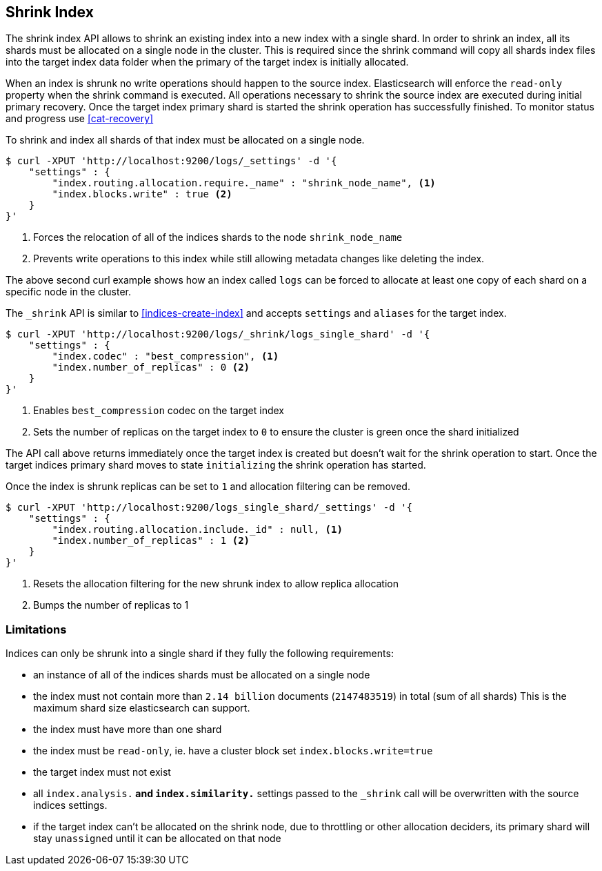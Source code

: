 [[indices-shrink-index]]
== Shrink Index

The shrink index API allows to shrink an existing index into a new index with a single shard.
In order to shrink an index, all its shards must be allocated on a single node in the cluster.
This is required since the shrink command will copy all shards index files into the target index
data folder when the primary of the target index is initially allocated.

When an index is shrunk no write operations should happen to the source index. Elasticsearch will
enforce the `read-only` property when the shrink command is executed. All operations necessary to shrink the
source index are executed during initial primary recovery. Once the target index primary shard is started the
shrink operation has successfully finished. To monitor status and progress use <<cat-recovery>>


To shrink and index all shards of that index must be allocated on a single node.

[source,js]
--------------------------------------------------
$ curl -XPUT 'http://localhost:9200/logs/_settings' -d '{
    "settings" : {
        "index.routing.allocation.require._name" : "shrink_node_name", <1>
        "index.blocks.write" : true <2>
    }
}'
--------------------------------------------------
<1> Forces the relocation of all of the indices shards to the node `shrink_node_name`
<2> Prevents write operations to this index while still allowing metadata changes like deleting the index.

The above second curl example shows how an index called `logs` can be
forced to allocate at least one copy of each shard on a specific node in the cluster.

The `_shrink` API is similar to <<indices-create-index>> and accepts `settings` and `aliases` for the target index.

[source,js]
--------------------------------------------------
$ curl -XPUT 'http://localhost:9200/logs/_shrink/logs_single_shard' -d '{
    "settings" : {
        "index.codec" : "best_compression", <1>
        "index.number_of_replicas" : 0 <2>
    }
}'
--------------------------------------------------
<1> Enables `best_compression` codec on the target index
<2> Sets the number of replicas on the target index to `0` to ensure the cluster is green once the shard initialized

The API call above returns immediately once the target index is created but doesn't wait
for the shrink operation to start. Once the target indices primary shard moves to state `initializing`
the shrink operation has started.

Once the index is shrunk replicas can be set to `1` and allocation filtering can be removed.

[source,js]
--------------------------------------------------
$ curl -XPUT 'http://localhost:9200/logs_single_shard/_settings' -d '{
    "settings" : {
        "index.routing.allocation.include._id" : null, <1>
        "index.number_of_replicas" : 1 <2>
    }
}'
--------------------------------------------------

<1> Resets the allocation filtering for the new shrunk index to allow replica allocation
<2> Bumps the number of replicas to 1



[float]
[[shrink-index-limitations]]
=== Limitations

Indices can only be shrunk into a single shard if they fully the following requirements:

 * an instance of all of the indices shards must be allocated on a single node
 * the index must not contain more than `2.14 billion` documents (`2147483519`) in total (sum of all shards)
  This is the maximum shard size elasticsearch can support.
 * the index must have more than one shard
 * the index must be `read-only`, ie. have a cluster block set `index.blocks.write=true`
 * the target index must not exist
 * all `index.analysis.*` and `index.similarity.*` settings passed to the `_shrink` call will be overwritten with the
  source indices settings.
 * if the target index can't be allocated on the shrink node, due to throttling or other allocation deciders,
  its primary shard will stay `unassigned` until it can be allocated on that node

